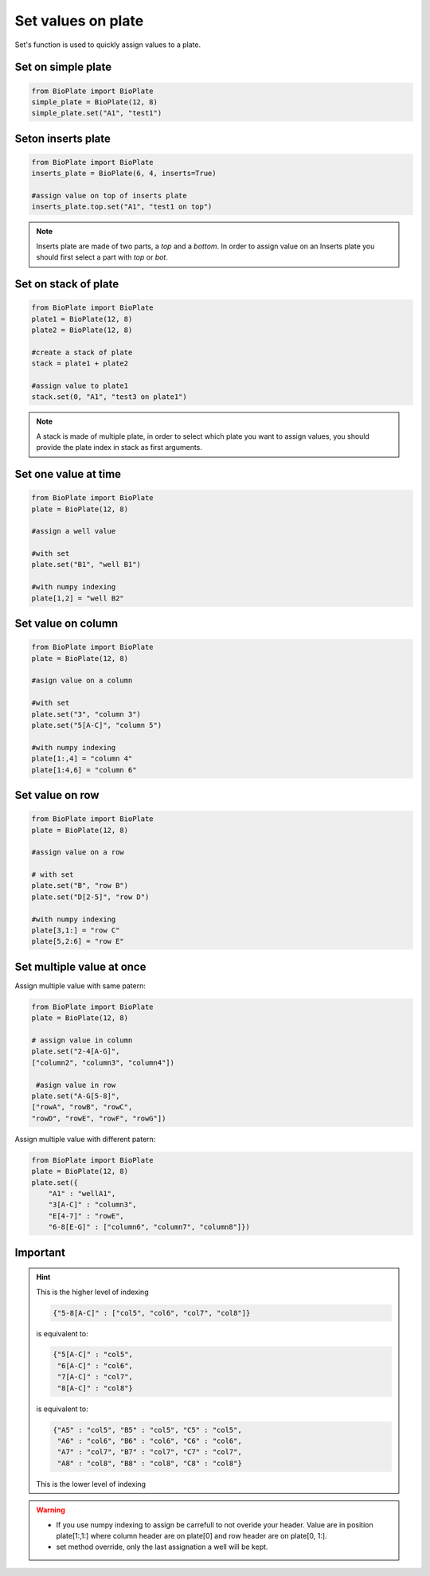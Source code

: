 ===================
Set values on plate
===================

Set's function is used to quickly assign values to a plate.

Set on simple plate
---------------------------------

.. code:: python

     from BioPlate import BioPlate
     simple_plate = BioPlate(12, 8)
     simple_plate.set("A1", "test1")


Seton inserts plate
----------------------------------

.. code:: python

     from BioPlate import BioPlate
     inserts_plate = BioPlate(6, 4, inserts=True)
     
     #assign value on top of inserts plate
     inserts_plate.top.set("A1", "test1 on top")

.. note::
    
    Inserts plate are made of two parts, a *top* and a *bottom*. In order to assign value on an Inserts plate you should first select a part with `top` or `bot`.

Set on stack of plate
------------------------------------

.. code:: python

     from BioPlate import BioPlate
     plate1 = BioPlate(12, 8)
     plate2 = BioPlate(12, 8)
     
     #create a stack of plate
     stack = plate1 + plate2
     
     #assign value to plate1
     stack.set(0, "A1", "test3 on plate1")

.. note::
    
    A stack is made of multiple plate, in order to select which plate you want to assign values, you should provide the plate index in stack as first arguments.


Set one value at time
-----------------------------------

.. code:: python

    from BioPlate import BioPlate
    plate = BioPlate(12, 8)
    
    #assign a well value
    
    #with set
    plate.set("B1", "well B1")
        
    #with numpy indexing
    plate[1,2] = "well B2" 

Set value on column
----------------------------------

.. code:: python

    from BioPlate import BioPlate
    plate = BioPlate(12, 8)
    
    #asign value on a column
    
    #with set
    plate.set("3", "column 3")
    plate.set("5[A-C]", "column 5")
        
    #with numpy indexing
    plate[1:,4] = "column 4"     
    plate[1:4,6] = "column 6"

Set value on row
---------------------------

.. code:: python

    from BioPlate import BioPlate
    plate = BioPlate(12, 8)
    
    #assign value on a row
    
    # with set
    plate.set("B", "row B")
    plate.set("D[2-5]", "row D")
    
    #with numpy indexing
    plate[3,1:] = "row C"
    plate[5,2:6] = "row E"

Set multiple value at once
----------------------------------------------

Assign multiple value with same patern:

.. code:: python    

    from BioPlate import BioPlate
    plate = BioPlate(12, 8)
    
    # assign value in column
    plate.set("2-4[A-G]",
    ["column2", "column3", "column4"])
                     
     #asign value in row                
    plate.set("A-G[5-8]",
    ["rowA", "rowB", "rowC", 
    "rowD", "rowE", "rowF", "rowG"])

Assign multiple value with different patern:

.. code:: python   

    from BioPlate import BioPlate   
    plate = BioPlate(12, 8)
    plate.set({
        "A1" : "wellA1",          
        "3[A-C]" : "column3", 
        "E[4-7]" : "rowE",         
        "6-8[E-G]" : ["column6", "column7", "column8"]})

Important
-------------------

.. hint::
    
    This is the higher level of indexing
   
    .. code::
        
        {"5-8[A-C]" : ["col5", "col6", "col7", "col8"]}
    
    is equivalent to:
    
    .. code::
        
        {"5[A-C]" : "col5", 
         "6[A-C]" : "col6", 
         "7[A-C]" : "col7", 
         "8[A-C]" : "col8"}
    
    is equivalent to:
    
    .. code::
        
        {"A5" : "col5", "B5" : "col5", "C5" : "col5", 
         "A6" : "col6", "B6" : "col6", "C6" : "col6", 
         "A7" : "col7", "B7" : "col7", "C7" : "col7", 
         "A8" : "col8", "B8" : "col8", "C8" : "col8"}
    
    This is the lower level of indexing

.. warning::
     - If you use numpy indexing to assign be carrefull to not overide your header. Value are in position plate[1:,1:] where column header are on plate[0] and row header are on plate[0, 1:].
     - set method override, only the last assignation a well will be kept.